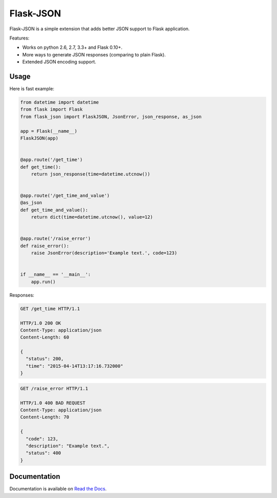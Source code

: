 Flask-JSON
==========

.. image:: https://travis-ci.org/skozlovf/flask-json.png?branch=master
   :target: https://travis-ci.org/skozlovf/flask-json

Flask-JSON is a simple extension that adds better JSON support to Flask
application.

Features:

* Works on python 2.6, 2.7, 3.3+ and Flask 0.10+.
* More ways to generate JSON responses (comparing to plain Flask).
* Extended JSON encoding support.

Usage
-----

Here is fast example:

.. code-block:: python

    from datetime import datetime
    from flask import Flask
    from flask_json import FlaskJSON, JsonError, json_response, as_json

    app = Flask(__name__)
    FlaskJSON(app)


    @app.route('/get_time')
    def get_time():
        return json_response(time=datetime.utcnow())


    @app.route('/get_time_and_value')
    @as_json
    def get_time_and_value():
        return dict(time=datetime.utcnow(), value=12)


    @app.route('/raise_error')
    def raise_error():
        raise JsonError(description='Example text.', code=123)


    if __name__ == '__main__':
        app.run()

Responses:

.. code-block:: json

    GET /get_time HTTP/1.1

    HTTP/1.0 200 OK
    Content-Type: application/json
    Content-Length: 60

    {
      "status": 200,
      "time": "2015-04-14T13:17:16.732000"
    }

.. code-block:: json

    GET /raise_error HTTP/1.1

    HTTP/1.0 400 BAD REQUEST
    Content-Type: application/json
    Content-Length: 70

    {
      "code": 123,
      "description": "Example text.",
      "status": 400
    }

Documentation
-------------

Documentation is available on
`Read the Docs <http://flask-json.readthedocs.io>`_.
